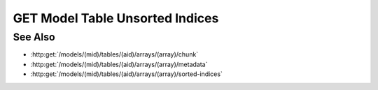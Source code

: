GET Model Table Unsorted Indices
================================

.. http:get:: /models/(mid)/tables/(aid)/arrays/(array)/unsorted-indices

  .. warning:: This request is deprecated.  Use :http:get:`/models/(mid)/arraysets/(aid)/data` instead.

  Given a collection of sorted row indices and a specific sort order,
  return the corresponding unsorted row indices.

  :param mid: Unique model identifier.
  :type mid: string

  :param aid: Arrayset artifact id.
  :type aid: string

  :param array: Array index.
  :type array: int

  :query rows: Row indices to be sorted.
  :query index: Optional index column that can be used for sorting.
  :query sort: Sort order.
  :query byteorder: Optionally return the results as binary data.
  :responseheader Content-Type: application/json, application/octet-stream

See Also
--------

- :http:get:`/models/(mid)/tables/(aid)/arrays/(array)/chunk`
- :http:get:`/models/(mid)/tables/(aid)/arrays/(array)/metadata`
- :http:get:`/models/(mid)/tables/(aid)/arrays/(array)/sorted-indices`
